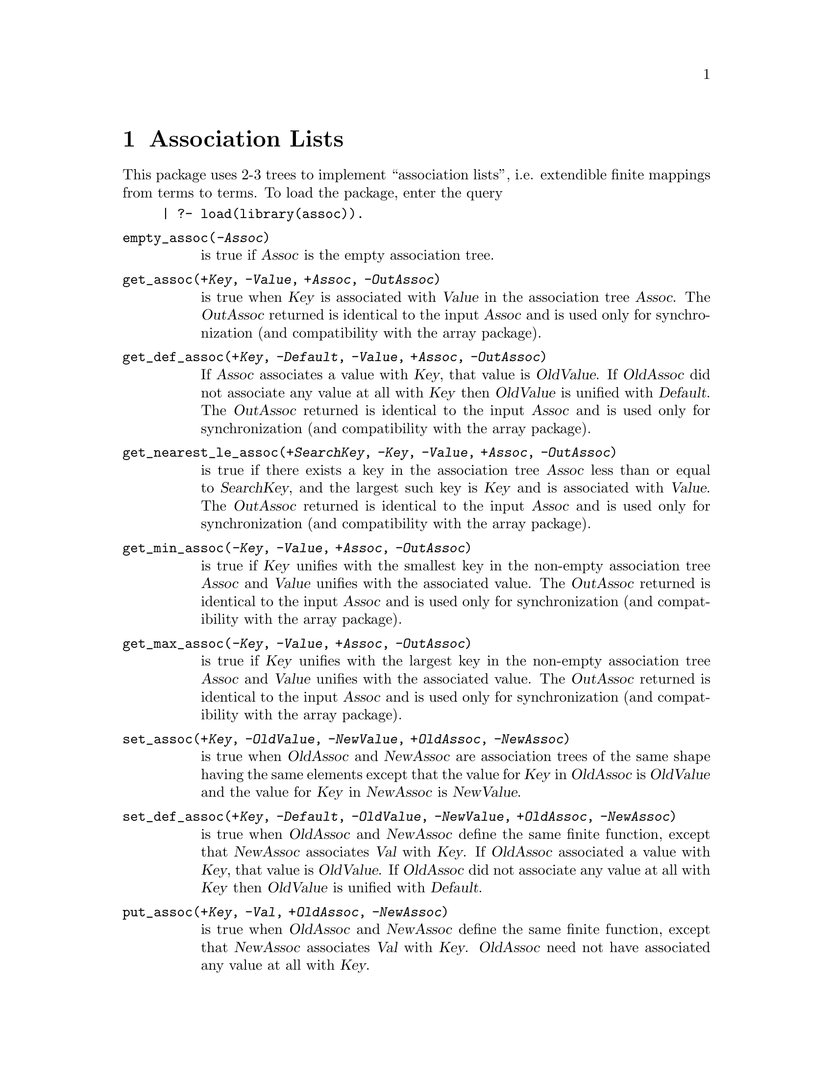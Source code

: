 @node Assoc, GM, Introduction, Top
@chapter Association Lists
@cindex association lists
@cindex lists, association

This package uses 2-3 trees to implement ``association lists'', i.e.
extendible finite mappings from terms to terms.  To load the package,
enter the query

@example
| ?- load(library(assoc)).
@end example
@table @code
@item empty_assoc(@var{-Assoc})
@findex empty_assoc/1
is true if @var{Assoc} is the empty association tree.
@item get_assoc(@var{+Key}, @var{-Value}, @var{+Assoc}, @var{-OutAssoc})
@findex get_assoc/4
is true when @var{Key} is associated with @var{Value} in the association
tree @var{Assoc}. The @var{OutAssoc} returned is identical to the input 
@var{Assoc} and is used only for synchronization (and compatibility with 
the array package).
@item get_def_assoc(@var{+Key}, @var{-Default}, @var{-Value}, @var{+Assoc}, @var{-OutAssoc})
@findex get_def_assoc/5
If @var{Assoc} associates a value with @var{Key}, that value is
@var{OldValue}. If @var{OldAssoc} did not associate any value at all with
@var{Key} then @var{OldValue} is unified with @var{Default}. 
The @var{OutAssoc} returned is identical to the input 
@var{Assoc} and is used only for synchronization (and compatibility with 
the array package).
@item get_nearest_le_assoc(@var{+SearchKey}, @var{-Key}, @var{-Value}, @var{+Assoc}, @var{-OutAssoc})
@findex get_nearest_le_assoc/5
is true if there exists a key in the association tree @var{Assoc} less than
or equal to @var{SearchKey}, and the largest such key is @var{Key} and is
associated with @var{Value}. 
The @var{OutAssoc} returned is identical to the input @var{Assoc} and is
used only for synchronization (and compatibility with the array package).
@item get_min_assoc(@var{-Key}, @var{-Value}, @var{+Assoc}, @var{-OutAssoc})
@findex get_min_assoc/4
is true if @var{Key} unifies with the smallest key in the non-empty 
association tree @var{Assoc} and @var{Value} unifies with the associated 
value. 
The @var{OutAssoc} returned is identical to the input @var{Assoc} and is
used only for synchronization (and compatibility with the array package).
@item get_max_assoc(@var{-Key}, @var{-Value}, @var{+Assoc}, @var{-OutAssoc})
@findex get_max_assoc/4
is true if @var{Key} unifies with the largest key in the non-empty
association tree @var{Assoc} and @var{Value} unifies with the associated 
value. 
The @var{OutAssoc} returned is identical to the input @var{Assoc} and is
used only for synchronization (and compatibility with the array package).
@item set_assoc(@var{+Key}, @var{-OldValue}, @var{-NewValue}, @var{+OldAssoc}, @var{-NewAssoc})
@findex set_assoc/5
is true when @var{OldAssoc} and @var{NewAssoc} are association trees of
the same shape having the same elements except that the value for
@var{Key} in @var{OldAssoc} is @var{OldValue} and the value for
@var{Key} in @var{NewAssoc} is @var{NewValue}.
@item set_def_assoc(@var{+Key}, @var{-Default}, @var{-OldValue}, @var{-NewValue}, @var{+OldAssoc}, @var{-NewAssoc})
@findex set_def_assoc/6
is true when @var{OldAssoc} and @var{NewAssoc} define the same finite
function, except that @var{NewAssoc} associates @var{Val} with @var{Key}.
If @var{OldAssoc} associated a value with @var{Key}, that value is
@var{OldValue}. If @var{OldAssoc} did not associate any value at all with
@var{Key} then @var{OldValue} is unified with @var{Default}. 
@item put_assoc(@var{+Key}, @var{-Val}, @var{+OldAssoc}, @var{-NewAssoc})
@findex put_assoc/4
is true when @var{OldAssoc} and @var{NewAssoc} define the same finite
function, except that @var{NewAssoc} associates @var{Val} with @var{Key}.
@var{OldAssoc} need not have associated any value at all with @var{Key}.
@item delete_assoc(@var{+Key}, @var{-Val}, @var{+OldAssoc}, @var{-NewAssoc})
@findex delete_assoc/4
is true when @var{OldAssoc} and @var{NewAssoc} define the same finite
function, except that while @var{OldAssoc} associated @var{Val} with 
@var{Key}, @var{NewAssoc} does not associate any value at all with @var{Key}.
@item delete_def_assoc(@var{+Key}, @var{-Default}, @var{-Val}, @var{+OldAssoc}, @var{-NewAssoc})
@findex delete_def_assoc/5
is true when @var{OldAssoc} and @var{NewAssoc} define the same finite
function, except that @var{NewAssoc} does not associate any value at all 
with @var{Key}. 
If @var{OldAssoc} associated a value with @var{Key}, that value is
@var{OldValue}. If @var{OldAssoc} did not associate any value at all with
@var{Key} then @var{OldValue} is unified with @var{Default}. 
@item delete_min_assoc(@var{-Key}, @var{-Val}, @var{+OldAssoc}, @var{-NewAssoc})
@findex delete_min_assoc/4
is true when @var{OldAssoc} and @var{NewAssoc} define the same finite
function, except that while @var{OldAssoc} associated @var{Val} with 
@var{Key}, which was the smallest key in @var{OldAssoc}, @var{NewAssoc} 
does not associate any value at all with @var{Key}.
@item delete_max_assoc(@var{-Key}, @var{-Val}, @var{+OldAssoc}, @var{-NewAssoc})
@findex delete_max_assoc/4
is true when @var{OldAssoc} and @var{NewAssoc} define the same finite
function, except that while @var{OldAssoc} associated @var{Val} with 
@var{Key}, which was the largest key in @var{OldAssoc}, @var{NewAssoc} 
does not associate any value at all with @var{Key}.
@item gen_assoc(@var{-Key}, @var{+Assoc}, @var{-Value})
@findex gen_assoc/3
is true when @var{Key} is associated with @var{Value} in the association
tree @var{Assoc}.  Can be used to enumerate all @var{Values} by
ascending @var{Keys}.
@item map_assoc(@var{:Pred}, @var{-OldAssoc}, @var{-NewAssoc})
@findex map_assoc/3
is true when @var{OldAssoc} and @var{NewAssoc} are association trees of
the same shape, and for each @var{Key}, if @var{Key} is associated with
@var{Old} in @var{OldAssoc} and with @var{New} in @var{NewAssoc},
@var{Pred(Old,New)} is true.
@item assoc_to_list(@var{+Assoc}, @var{-List})
@findex assoc_to_list/3
is true when @var{List} is a list of @var{Key-Value} pairs in ascending
order with no duplicate @var{Keys} specifying the same finite function
as the association tree @var{Assoc}.  Use this to convert an association
tree to a list.
@item list_to_assoc(@var{+List}, @var{-Assoc})
@findex list_to_assoc/2
is true when @var{List} is a proper list of @var{Key-Value} pairs (in
any order) and @var{Assoc} is an association tree specifying the same
finite function from @var{Keys} to @var{Values}.
@item ord_list_to_assoc(@var{+List}, @var{-Assoc})
@findex ord_list_to_assoc/2
is true when @var{List} is a proper list of @var{Key-Value} pairs
(keysorted) and @var{Assoc} is an association tree specifying the same
finite function from @var{Keys} to @var{Values}.
@end table
